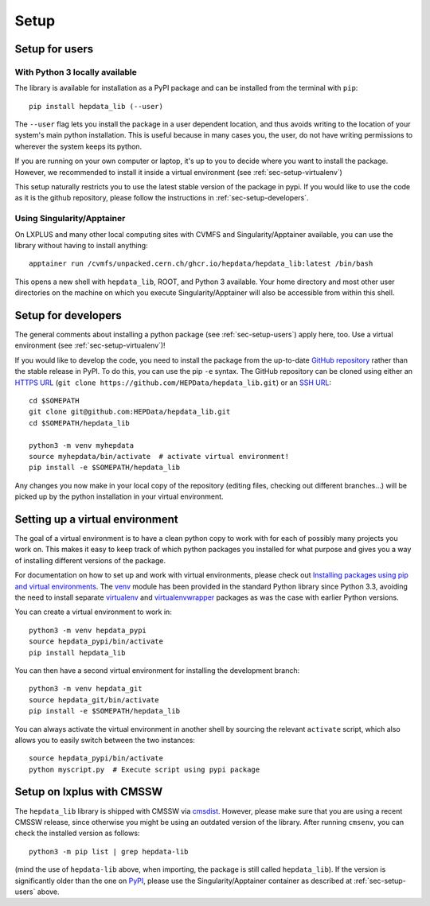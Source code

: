 Setup
=======

.. _sec-setup-users:

Setup for users
-----------------

With Python 3 locally available
+++++++++++++++++++++++++++++++

The library is available for installation as a PyPI package and can be installed from the terminal with ``pip``:


::

    pip install hepdata_lib (--user)

The ``--user`` flag lets you install the package in a user dependent location, and thus avoids writing to the location of your system's main python installation. This is useful because in many cases you, the user, do not have writing permissions to wherever the system keeps its python.

If you are running on your own computer or laptop, it's up to you to decide where you want to install the package. However, we recommended to install it inside a virtual environment (see :ref:`sec-setup-virtualenv`)

This setup naturally restricts you to use the latest stable version of the package in pypi. If you would like to use the code as it is the github repository, please follow the instructions in :ref:`sec-setup-developers`.

Using Singularity/Apptainer
+++++++++++++++++++++++++++++++

On LXPLUS and many other local computing sites with CVMFS and Singularity/Apptainer available, you can use the library without having to install anything:

::

    apptainer run /cvmfs/unpacked.cern.ch/ghcr.io/hepdata/hepdata_lib:latest /bin/bash

This opens a new shell with ``hepdata_lib``, ROOT, and Python 3 available.
Your home directory and most other user directories on the machine on which you execute Singularity/Apptainer will also be accessible from within this shell.


.. _sec-setup-developers:

Setup for developers
---------------------

The general comments about installing a python package (see :ref:`sec-setup-users`) apply here, too. Use a virtual environment (see :ref:`sec-setup-virtualenv`)!

If you would like to develop the code, you need to install the package from the up-to-date `GitHub repository`_ rather than the stable release in PyPI. To do this, you can use the pip ``-e`` syntax.
The GitHub repository can be cloned using either an `HTTPS URL`_ (``git clone https://github.com/HEPData/hepdata_lib.git``)
or an `SSH URL`_:

::

    cd $SOMEPATH
    git clone git@github.com:HEPData/hepdata_lib.git
    cd $SOMEPATH/hepdata_lib

    python3 -m venv myhepdata
    source myhepdata/bin/activate  # activate virtual environment!
    pip install -e $SOMEPATH/hepdata_lib

.. _GitHub repository: https://github.com/HEPData/hepdata_lib
.. _HTTPS URL: https://docs.github.com/en/get-started/getting-started-with-git/about-remote-repositories#cloning-with-https-urls
.. _SSH URL: https://docs.github.com/en/get-started/getting-started-with-git/about-remote-repositories#cloning-with-ssh-urls

Any changes you now make in your local copy of the repository (editing files, checking out different branches...) will be picked up by the python installation in your virtual environment.


.. _sec-setup-virtualenv:

Setting up a virtual environment
--------------------------------

The goal of a virtual environment is to have a clean python copy to work with for each of possibly many projects you work on. This makes it easy to keep track of which python packages you installed for what purpose and gives you a way of installing different versions of the package.

For documentation on how to set up and work with virtual environments, please check out `Installing packages using pip and virtual environments`_.
The venv_ module has been provided in the standard Python library since Python 3.3, avoiding the need to install
separate virtualenv_ and virtualenvwrapper_ packages as was the case with earlier Python versions.

You can create a virtual environment to work in:

::

   python3 -m venv hepdata_pypi
   source hepdata_pypi/bin/activate
   pip install hepdata_lib

You can then have a second virtual environment for installing the development branch:

::

    python3 -m venv hepdata_git
    source hepdata_git/bin/activate
    pip install -e $SOMEPATH/hepdata_lib

You can always activate the virtual environment in another shell by sourcing the relevant ``activate`` script,
which also allows you to easily switch between the two instances:

::

    source hepdata_pypi/bin/activate
    python myscript.py  # Execute script using pypi package


.. _`Installing packages using pip and virtual environments`: https://packaging.python.org/en/latest/guides/installing-using-pip-and-virtual-environments/
.. _venv: https://packaging.python.org/en/latest/guides/installing-using-pip-and-virtual-environments/#creating-a-virtual-environment
.. _virtualenv: https://pypi.org/project/virtualenv/
.. _virtualenvwrapper: https://virtualenvwrapper.readthedocs.io/en/latest/


Setup on lxplus with CMSSW
--------------------------

The ``hepdata_lib`` library is shipped with CMSSW via cmsdist_.
However, please make sure that you are using a recent CMSSW release, since
otherwise you might be using an outdated version of the library.
After running ``cmsenv``, you can check the installed version as follows:

::

    python3 -m pip list | grep hepdata-lib

(mind the use of ``hepdata-lib`` above, when importing, the package is still
called ``hepdata_lib``). If the version is significantly older than the one
on PyPI_, please use the Singularity/Apptainer container as described at
:ref:`sec-setup-users` above.

.. _cmsdist: https://github.com/cms-sw/cmsdist/
.. _PyPI: https://pypi.org/project/hepdata-lib/
